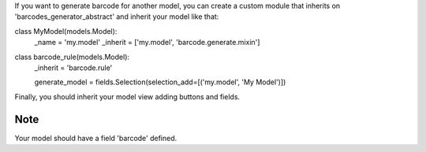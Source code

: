 If you want to generate barcode for another model, you can create a custom
module that inherits on 'barcodes_generator_abstract' and inherit your model
like that:

class MyModel(models.Model):
    _name = 'my.model'
    _inherit = ['my.model', 'barcode.generate.mixin']

class barcode_rule(models.Model):
    _inherit = 'barcode.rule'

    generate_model = fields.Selection(selection_add=[('my.model', 'My Model')])

Finally, you should inherit your model view adding buttons and fields.

Note
~~~~

Your model should have a field 'barcode' defined.
